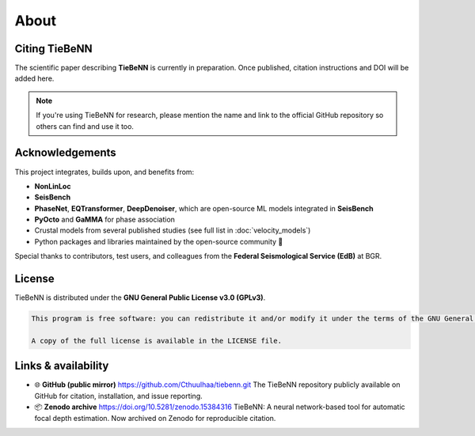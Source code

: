About
=====

Citing TieBeNN
--------------

The scientific paper describing **TieBeNN** is currently in preparation. Once published, citation instructions and DOI will be added here.

.. note::

   If you're using TieBeNN for research, please mention the name and link to the official GitHub repository so others can find and use it too.

Acknowledgements
----------------

This project integrates, builds upon, and benefits from:

- **NonLinLoc**
- **SeisBench**
- **PhaseNet**, **EQTransformer**, **DeepDenoiser**, which are open-source ML models integrated in **SeisBench**
- **PyOcto** and **GaMMA** for phase association
- Crustal models from several published studies (see full list in :doc:`velocity_models`)
- Python packages and libraries maintained by the open-source community 💚

Special thanks to contributors, test users, and colleagues from the **Federal Seismological Service (EdB)** at BGR.

License
-------

TieBeNN is distributed under the **GNU General Public License v3.0 (GPLv3)**.

.. code-block:: none

   This program is free software: you can redistribute it and/or modify it under the terms of the GNU General Public License as published by the Free Software Foundation, either version 3 of the License, or any later version.

   A copy of the full license is available in the LICENSE file.

Links & availability
------------------------------------

- 🌐 **GitHub (public mirror)** https://github.com/Cthuulhaa/tiebenn.git
  The TieBeNN repository publicly available on GitHub for citation, installation, and issue reporting.

- 📦 **Zenodo archive** https://doi.org/10.5281/zenodo.15384316
  TieBeNN: A neural network-based tool for automatic focal depth estimation. Now archived on Zenodo for reproducible citation.
